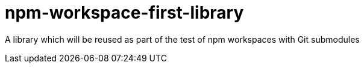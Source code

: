 = npm-workspace-first-library

A library which will be reused as part of the test of npm workspaces with Git submodules